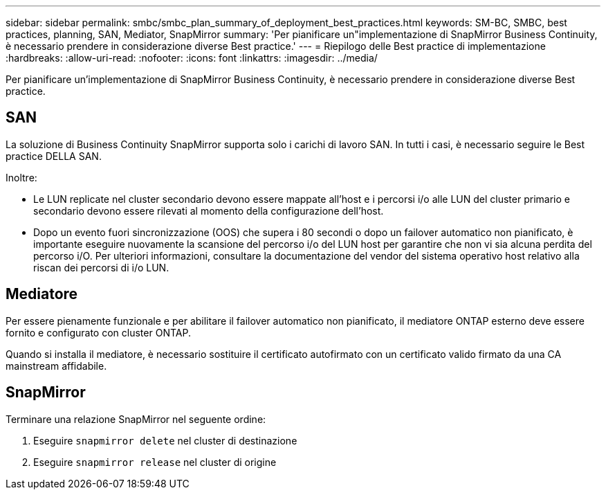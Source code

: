 ---
sidebar: sidebar 
permalink: smbc/smbc_plan_summary_of_deployment_best_practices.html 
keywords: SM-BC, SMBC, best practices, planning, SAN, Mediator, SnapMirror 
summary: 'Per pianificare un"implementazione di SnapMirror Business Continuity, è necessario prendere in considerazione diverse Best practice.' 
---
= Riepilogo delle Best practice di implementazione
:hardbreaks:
:allow-uri-read: 
:nofooter: 
:icons: font
:linkattrs: 
:imagesdir: ../media/


[role="lead"]
Per pianificare un'implementazione di SnapMirror Business Continuity, è necessario prendere in considerazione diverse Best practice.



== SAN

La soluzione di Business Continuity SnapMirror supporta solo i carichi di lavoro SAN. In tutti i casi, è necessario seguire le Best practice DELLA SAN.

Inoltre:

* Le LUN replicate nel cluster secondario devono essere mappate all'host e i percorsi i/o alle LUN del cluster primario e secondario devono essere rilevati al momento della configurazione dell'host.
* Dopo un evento fuori sincronizzazione (OOS) che supera i 80 secondi o dopo un failover automatico non pianificato, è importante eseguire nuovamente la scansione del percorso i/o del LUN host per garantire che non vi sia alcuna perdita del percorso i/O. Per ulteriori informazioni, consultare la documentazione del vendor del sistema operativo host relativo alla riscan dei percorsi di i/o LUN.




== Mediatore

Per essere pienamente funzionale e per abilitare il failover automatico non pianificato, il mediatore ONTAP esterno deve essere fornito e configurato con cluster ONTAP.

Quando si installa il mediatore, è necessario sostituire il certificato autofirmato con un certificato valido firmato da una CA mainstream affidabile.



== SnapMirror

Terminare una relazione SnapMirror nel seguente ordine:

. Eseguire `snapmirror delete` nel cluster di destinazione
. Eseguire `snapmirror release` nel cluster di origine

